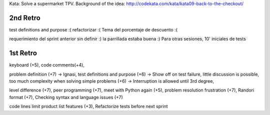 Kata: Solve a supermarket TPV.
Background of the idea: http://codekata.com/kata/kata09-back-to-the-checkout/

2nd Retro
---------

test definitions and purpose :(
refactorizar :(
Tema del porcentaje de descuento :(

requerimiento del sprint anterior sin definir :)
la parrillada estaba buena :)
Para otras sesiones, 10' iniciales de tests

1st Retro
---------

keyboard (+5),
code comments(+4), 

problem definition (+7) -> Ignasi,
test definitions and purpose (+6) -> Show off on test failure, little discussion is possible,
too much complexity when solving simple problems (+6) -> Interruption is allowed until 3rd degree,

level difference (+7),
peer programming (+7),
meet with Python again (+5),
problem resolution frustration (+7),
Randori format (+7),
Checking syntax and language issues (+7)

code lines limit
product list features (+3),
Refactorize tests before next sprint
